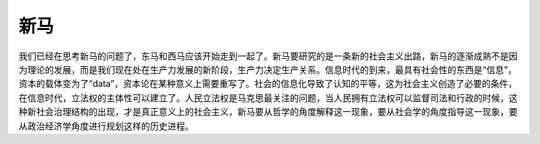 新马
=================================

我们已经在思考新马的问题了，东马和西马应该开始走到一起了。新马要研究的是一条新的社会主义出路，新马的逐渐成熟不是因为理论的发展，而是我们现在处在生产力发展的新阶段，生产力决定生产关系。信息时代的到来，最具有社会性的东西是“信息”，资本的载体变为了“data”，资本论在某种意义上需要重写了。社会的信息化导致了认知的平等，这为社会主义创造了必要的条件，在信息时代，立法权的主体性可以建立了。人民立法权是马克思最关注的问题，当人民拥有立法权可以监督司法和行政的时候，这种新社会治理结构的出现，才是真正意义上的社会主义，新马要从哲学的角度解释这一现象，要从社会学的角度指导这一现象，要从政治经济学角度进行规划这样的历史进程。